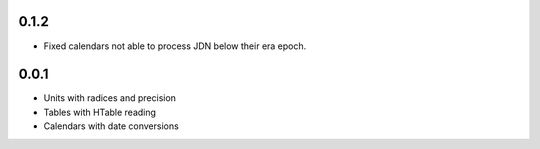0.1.2
=====

- Fixed calendars not able to process JDN below their era epoch.

0.0.1
=====

- Units with radices and precision
- Tables with HTable reading
- Calendars with date conversions
